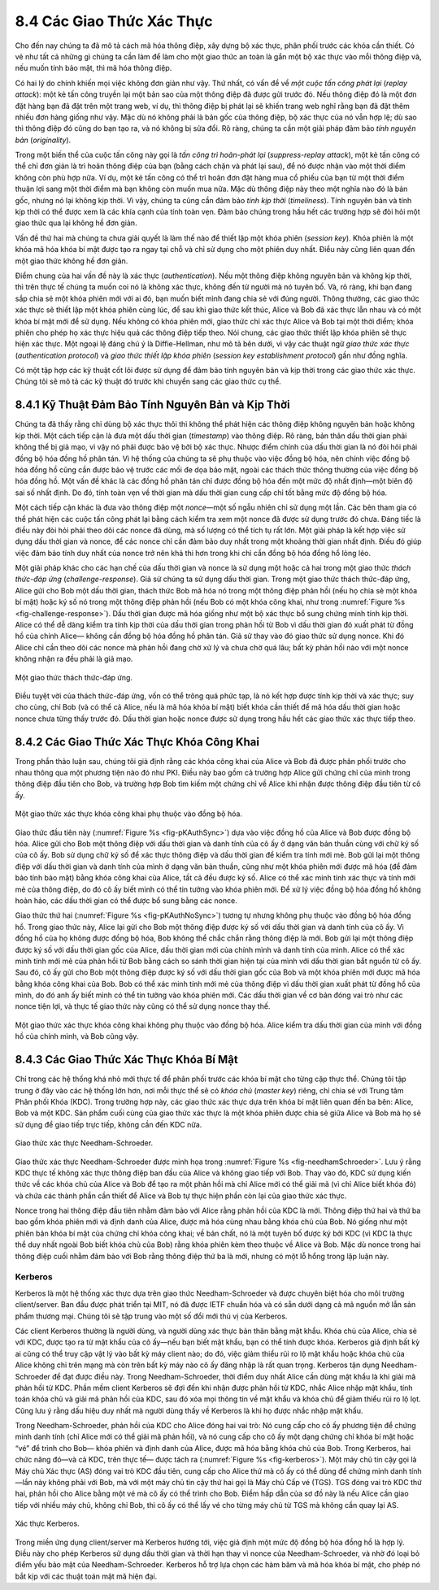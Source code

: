 8.4 Các Giao Thức Xác Thực
==========================

Cho đến nay chúng ta đã mô tả cách mã hóa thông điệp, xây dựng bộ xác thực,
phân phối trước các khóa cần thiết. Có vẻ như tất cả những gì chúng ta cần làm
để làm cho một giao thức an toàn là gắn một bộ xác thực vào mỗi thông điệp
và, nếu muốn tính bảo mật, thì mã hóa thông điệp.

Có hai lý do chính khiến mọi việc không đơn giản như vậy. Thứ nhất, có vấn đề về
*một cuộc tấn công phát lại* (*replay attack*): một kẻ tấn công truyền lại một bản sao
của một thông điệp đã được gửi trước đó. Nếu thông điệp đó là một đơn đặt hàng bạn đã
đặt trên một trang web, ví dụ, thì thông điệp bị phát lại sẽ khiến trang web nghĩ rằng
bạn đã đặt thêm nhiều đơn hàng giống như vậy. Mặc dù nó không phải là bản gốc của thông điệp,
bộ xác thực của nó vẫn hợp lệ; dù sao thì thông điệp đó cũng do bạn tạo ra, và nó không bị sửa đổi.
Rõ ràng, chúng ta cần một giải pháp đảm bảo *tính nguyên bản* (*originality*).

Trong một biến thể của cuộc tấn công này gọi là *tấn công trì hoãn-phát lại* (*suppress-replay attack*),
một kẻ tấn công có thể chỉ đơn giản là trì hoãn thông điệp của bạn (bằng cách chặn và phát lại sau),
để nó được nhận vào một thời điểm không còn phù hợp nữa. Ví dụ, một kẻ tấn công có thể trì hoãn
đơn đặt hàng mua cổ phiếu của bạn từ một thời điểm thuận lợi sang một thời điểm mà bạn không còn muốn mua nữa.
Mặc dù thông điệp này theo một nghĩa nào đó là bản gốc, nhưng nó lại không kịp thời.
Vì vậy, chúng ta cũng cần đảm bảo *tính kịp thời* (*timeliness*). Tính nguyên bản và tính kịp thời
có thể được xem là các khía cạnh của tính toàn vẹn. Đảm bảo chúng trong hầu hết các trường hợp
sẽ đòi hỏi một giao thức qua lại không hề đơn giản.

Vấn đề thứ hai mà chúng ta chưa giải quyết là làm thế nào để thiết lập một khóa phiên (*session key*).
Khóa phiên là một khóa mã hóa khóa bí mật được tạo ra ngay tại chỗ và chỉ sử dụng cho một phiên duy nhất.
Điều này cũng liên quan đến một giao thức không hề đơn giản.

Điểm chung của hai vấn đề này là xác thực (*authentication*). Nếu một thông điệp không nguyên bản
và không kịp thời, thì trên thực tế chúng ta muốn coi nó là không xác thực, không đến từ người mà nó tuyên bố.
Và, rõ ràng, khi bạn đang sắp chia sẻ một khóa phiên mới với ai đó, bạn muốn biết mình đang chia sẻ với đúng người.
Thông thường, các giao thức xác thực sẽ thiết lập một khóa phiên cùng lúc, để sau khi giao thức kết thúc,
Alice và Bob đã xác thực lẫn nhau và có một khóa bí mật mới để sử dụng. Nếu không có khóa phiên mới,
giao thức chỉ xác thực Alice và Bob tại một thời điểm; khóa phiên cho phép họ xác thực hiệu quả các thông điệp tiếp theo.
Nói chung, các giao thức thiết lập khóa phiên sẽ thực hiện xác thực. Một ngoại lệ đáng chú ý là Diffie-Hellman,
như mô tả bên dưới, vì vậy các thuật ngữ *giao thức xác thực* (*authentication protocol*) và
*giao thức thiết lập khóa phiên* (*session key establishment protocol*) gần như đồng nghĩa.

Có một tập hợp các kỹ thuật cốt lõi được sử dụng để đảm bảo tính nguyên bản và kịp thời trong các giao thức xác thực.
Chúng tôi sẽ mô tả các kỹ thuật đó trước khi chuyển sang các giao thức cụ thể.

8.4.1 Kỹ Thuật Đảm Bảo Tính Nguyên Bản và Kịp Thời
--------------------------------------------------

Chúng ta đã thấy rằng chỉ dùng bộ xác thực thôi thì không thể phát hiện các thông điệp không nguyên bản hoặc không kịp thời.
Một cách tiếp cận là đưa một dấu thời gian (*timestamp*) vào thông điệp. Rõ ràng, bản thân dấu thời gian phải không thể bị giả mạo,
vì vậy nó phải được bảo vệ bởi bộ xác thực. Nhược điểm chính của dấu thời gian là nó đòi hỏi phải đồng bộ hóa đồng hồ phân tán.
Vì hệ thống của chúng ta sẽ phụ thuộc vào việc đồng bộ hóa, nên chính việc đồng bộ hóa đồng hồ cũng cần được bảo vệ
trước các mối đe dọa bảo mật, ngoài các thách thức thông thường của việc đồng bộ hóa đồng hồ.
Một vấn đề khác là các đồng hồ phân tán chỉ được đồng bộ hóa đến một mức độ nhất định—một biên độ sai số nhất định.
Do đó, tính toàn vẹn về thời gian mà dấu thời gian cung cấp chỉ tốt bằng mức độ đồng bộ hóa.

Một cách tiếp cận khác là đưa vào thông điệp một *nonce*—một số ngẫu nhiên chỉ sử dụng một lần.
Các bên tham gia có thể phát hiện các cuộc tấn công phát lại bằng cách kiểm tra xem một nonce đã được sử dụng trước đó chưa.
Đáng tiếc là điều này đòi hỏi phải theo dõi các nonce đã dùng, mà số lượng có thể tích tụ rất lớn.
Một giải pháp là kết hợp việc sử dụng dấu thời gian và nonce, để các nonce chỉ cần đảm bảo duy nhất trong một khoảng thời gian nhất định.
Điều đó giúp việc đảm bảo tính duy nhất của nonce trở nên khả thi hơn trong khi chỉ cần đồng bộ hóa đồng hồ lỏng lẻo.

Một giải pháp khác cho các hạn chế của dấu thời gian và nonce là sử dụng một hoặc cả hai trong một giao thức *thách thức-đáp ứng* (*challenge-response*).
Giả sử chúng ta sử dụng dấu thời gian. Trong một giao thức thách thức-đáp ứng, Alice gửi cho Bob một dấu thời gian,
thách thức Bob mã hóa nó trong một thông điệp phản hồi (nếu họ chia sẻ một khóa bí mật) hoặc ký số nó trong một thông điệp phản hồi
(nếu Bob có một khóa công khai, như trong :numref:`Figure %s <fig-challenge-response>`).
Dấu thời gian được mã hóa giống như một bộ xác thực bổ sung chứng minh tính kịp thời.
Alice có thể dễ dàng kiểm tra tính kịp thời của dấu thời gian trong phản hồi từ Bob vì dấu thời gian đó xuất phát từ đồng hồ của chính Alice—
không cần đồng bộ hóa đồng hồ phân tán. Giả sử thay vào đó giao thức sử dụng nonce.
Khi đó Alice chỉ cần theo dõi các nonce mà phản hồi đang chờ xử lý và chưa chờ quá lâu;
bất kỳ phản hồi nào với một nonce không nhận ra đều phải là giả mạo.

.. _fig-challenge-response:
.. figure:: figures/f08-07-9780123850591.png
   :width: 450px
   :align: center

   Một giao thức thách thức-đáp ứng.

Điều tuyệt vời của thách thức-đáp ứng, vốn có thể trông quá phức tạp, là nó kết hợp được tính kịp thời và xác thực;
suy cho cùng, chỉ Bob (và có thể cả Alice, nếu là mã hóa khóa bí mật) biết khóa cần thiết để mã hóa dấu thời gian hoặc nonce chưa từng thấy trước đó.
Dấu thời gian hoặc nonce được sử dụng trong hầu hết các giao thức xác thực tiếp theo.

8.4.2 Các Giao Thức Xác Thực Khóa Công Khai
--------------------------------------------

Trong phần thảo luận sau, chúng tôi giả định rằng các khóa công khai của Alice và Bob đã được phân phối trước cho nhau
thông qua một phương tiện nào đó như PKI. Điều này bao gồm cả trường hợp Alice gửi chứng chỉ của mình trong thông điệp đầu tiên cho Bob,
và trường hợp Bob tìm kiếm một chứng chỉ về Alice khi nhận được thông điệp đầu tiên từ cô ấy.

.. _fig-pKAuthSync:
.. figure:: figures/f08-08-9780123850591.png
   :width: 600px
   :align: center

   Một giao thức xác thực khóa công khai phụ thuộc vào đồng bộ hóa.

Giao thức đầu tiên này (:numref:`Figure %s <fig-pKAuthSync>`) dựa vào việc đồng hồ của Alice và Bob được đồng bộ hóa.
Alice gửi cho Bob một thông điệp với dấu thời gian và danh tính của cô ấy ở dạng văn bản thuần cùng với chữ ký số của cô ấy.
Bob sử dụng chữ ký số để xác thực thông điệp và dấu thời gian để kiểm tra tính mới mẻ.
Bob gửi lại một thông điệp với dấu thời gian và danh tính của mình ở dạng văn bản thuần, cũng như một khóa phiên mới được mã hóa
(để đảm bảo tính bảo mật) bằng khóa công khai của Alice, tất cả đều được ký số.
Alice có thể xác minh tính xác thực và tính mới mẻ của thông điệp, do đó cô ấy biết mình có thể tin tưởng vào khóa phiên mới.
Để xử lý việc đồng bộ hóa đồng hồ không hoàn hảo, các dấu thời gian có thể được bổ sung bằng các nonce.

Giao thức thứ hai (:numref:`Figure %s <fig-pKAuthNoSync>`) tương tự nhưng không phụ thuộc vào đồng bộ hóa đồng hồ.
Trong giao thức này, Alice lại gửi cho Bob một thông điệp được ký số với dấu thời gian và danh tính của cô ấy.
Vì đồng hồ của họ không được đồng bộ hóa, Bob không thể chắc chắn rằng thông điệp là mới.
Bob gửi lại một thông điệp được ký số với dấu thời gian gốc của Alice, dấu thời gian mới của chính mình và danh tính của mình.
Alice có thể xác minh tính mới mẻ của phản hồi từ Bob bằng cách so sánh thời gian hiện tại của mình với dấu thời gian bắt nguồn từ cô ấy.
Sau đó, cô ấy gửi cho Bob một thông điệp được ký số với dấu thời gian gốc của Bob và một khóa phiên mới được mã hóa bằng khóa công khai của Bob.
Bob có thể xác minh tính mới mẻ của thông điệp vì dấu thời gian xuất phát từ đồng hồ của mình, do đó anh ấy biết mình có thể tin tưởng vào khóa phiên mới.
Các dấu thời gian về cơ bản đóng vai trò như các nonce tiện lợi, và thực tế giao thức này cũng có thể sử dụng nonce thay thế.

.. _fig-pKAuthNoSync:
.. figure:: figures/f08-09-9780123850591.png
   :width: 500px
   :align: center

   Một giao thức xác thực khóa công khai không phụ thuộc vào đồng bộ hóa.
   Alice kiểm tra dấu thời gian của mình với đồng hồ của chính mình, và Bob cũng vậy.

8.4.3 Các Giao Thức Xác Thực Khóa Bí Mật
----------------------------------------

Chỉ trong các hệ thống khá nhỏ mới thực tế để phân phối trước các khóa bí mật cho từng cặp thực thể.
Chúng tôi tập trung ở đây vào các hệ thống lớn hơn, nơi mỗi thực thể sẽ có *khóa chủ* (*master key*) riêng,
chỉ chia sẻ với Trung tâm Phân phối Khóa (KDC). Trong trường hợp này, các giao thức xác thực dựa trên khóa bí mật
liên quan đến ba bên: Alice, Bob và một KDC. Sản phẩm cuối cùng của giao thức xác thực là một khóa phiên được chia sẻ giữa Alice và Bob
mà họ sẽ sử dụng để giao tiếp trực tiếp, không cần đến KDC nữa.

.. _fig-needhamSchroeder:
.. figure:: figures/f08-10-9780123850591.png
   :width: 500px
   :align: center

   Giao thức xác thực Needham-Schroeder.

Giao thức xác thực Needham-Schroeder được minh họa trong :numref:`Figure %s <fig-needhamSchroeder>`.
Lưu ý rằng KDC thực tế không xác thực thông điệp ban đầu của Alice và không giao tiếp với Bob.
Thay vào đó, KDC sử dụng kiến thức về các khóa chủ của Alice và Bob để tạo ra một phản hồi mà chỉ Alice mới có thể giải mã
(vì chỉ Alice biết khóa đó) và chứa các thành phần cần thiết để Alice và Bob tự thực hiện phần còn lại của giao thức xác thực.

Nonce trong hai thông điệp đầu tiên nhằm đảm bảo với Alice rằng phản hồi của KDC là mới.
Thông điệp thứ hai và thứ ba bao gồm khóa phiên mới và định danh của Alice, được mã hóa cùng nhau bằng khóa chủ của Bob.
Nó giống như một phiên bản khóa bí mật của chứng chỉ khóa công khai; về bản chất, nó là một tuyên bố được ký bởi KDC
(vì KDC là thực thể duy nhất ngoài Bob biết khóa chủ của Bob) rằng khóa phiên kèm theo thuộc về Alice và Bob.
Mặc dù nonce trong hai thông điệp cuối nhằm đảm bảo với Bob rằng thông điệp thứ ba là mới,
nhưng có một lỗ hổng trong lập luận này.

Kerberos
~~~~~~~~

Kerberos là một hệ thống xác thực dựa trên giao thức Needham-Schroeder và được chuyên biệt hóa cho môi trường client/server.
Ban đầu được phát triển tại MIT, nó đã được IETF chuẩn hóa và có sẵn dưới dạng cả mã nguồn mở lẫn sản phẩm thương mại.
Chúng tôi sẽ tập trung vào một số đổi mới thú vị của Kerberos.

Các client Kerberos thường là người dùng, và người dùng xác thực bản thân bằng mật khẩu.
Khóa chủ của Alice, chia sẻ với KDC, được tạo ra từ mật khẩu của cô ấy—nếu bạn biết mật khẩu, bạn có thể tính được khóa.
Kerberos giả định bất kỳ ai cũng có thể truy cập vật lý vào bất kỳ máy client nào; do đó, việc giảm thiểu rủi ro lộ mật khẩu
hoặc khóa chủ của Alice không chỉ trên mạng mà còn trên bất kỳ máy nào cô ấy đăng nhập là rất quan trọng.
Kerberos tận dụng Needham-Schroeder để đạt được điều này. Trong Needham-Schroeder, thời điểm duy nhất Alice cần dùng mật khẩu
là khi giải mã phản hồi từ KDC. Phần mềm client Kerberos sẽ đợi đến khi nhận được phản hồi từ KDC, nhắc Alice nhập mật khẩu,
tính toán khóa chủ và giải mã phản hồi của KDC, sau đó xóa mọi thông tin về mật khẩu và khóa chủ để giảm thiểu rủi ro lộ lọt.
Cũng lưu ý rằng dấu hiệu duy nhất mà người dùng thấy về Kerberos là khi họ được nhắc nhập mật khẩu.

Trong Needham-Schroeder, phản hồi của KDC cho Alice đóng hai vai trò: Nó cung cấp cho cô ấy phương tiện để chứng minh danh tính
(chỉ Alice mới có thể giải mã phản hồi), và nó cung cấp cho cô ấy một dạng chứng chỉ khóa bí mật hoặc “vé” để trình cho Bob—
khóa phiên và định danh của Alice, được mã hóa bằng khóa chủ của Bob. Trong Kerberos, hai chức năng đó—và cả KDC, trên thực tế—
được tách ra (:numref:`Figure %s <fig-kerberos>`). Một máy chủ tin cậy gọi là Máy chủ Xác thực (AS) đóng vai trò KDC đầu tiên,
cung cấp cho Alice thứ mà cô ấy có thể dùng để chứng minh danh tính—lần này không phải với Bob, mà với một máy chủ tin cậy thứ hai
gọi là Máy chủ Cấp vé (TGS). TGS đóng vai trò KDC thứ hai, phản hồi cho Alice bằng một vé mà cô ấy có thể trình cho Bob.
Điểm hấp dẫn của sơ đồ này là nếu Alice cần giao tiếp với nhiều máy chủ, không chỉ Bob, thì cô ấy có thể lấy vé cho từng máy chủ từ TGS
mà không cần quay lại AS.

.. _fig-kerberos:
.. figure:: figures/f08-11-9780123850591.png
   :width: 600px
   :align: center

   Xác thực Kerberos.

Trong miền ứng dụng client/server mà Kerberos hướng tới, việc giả định một mức độ đồng bộ hóa đồng hồ là hợp lý.
Điều này cho phép Kerberos sử dụng dấu thời gian và thời hạn thay vì nonce của Needham-Schroeder,
và nhờ đó loại bỏ điểm yếu bảo mật của Needham-Schroeder. Kerberos hỗ trợ lựa chọn các hàm băm và mã hóa khóa bí mật,
cho phép nó bắt kịp với các thuật toán mật mã hiện đại.

